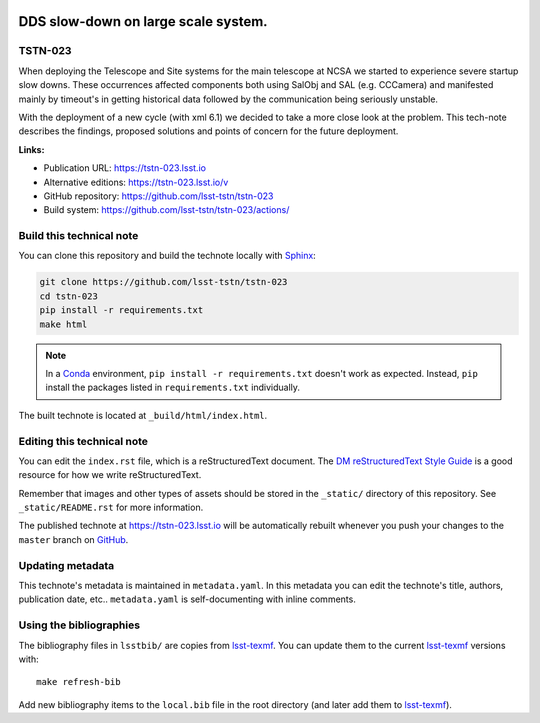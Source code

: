 .. image:: https://img.shields.io/badge/tstn--023-lsst.io-brightgreen.svg
   :target: https://tstn-023.lsst.io
.. image:: https://github.com/lsst-tstn/tstn-023/workflows/CI/badge.svg
   :target: https://github.com/lsst-tstn/tstn-023/actions/
..
  Uncomment this section and modify the DOI strings to include a Zenodo DOI badge in the README
  .. image:: https://zenodo.org/badge/doi/10.5281/zenodo.#####.svg
     :target: http://dx.doi.org/10.5281/zenodo.#####

####################################
DDS slow-down on large scale system.
####################################

TSTN-023
========

When deploying the Telescope and Site systems for the main telescope at NCSA we started to experience severe startup slow downs. These occurrences affected components both using SalObj and SAL (e.g. CCCamera) and manifested mainly by timeout's in getting historical data followed by the communication being seriously unstable.

With the deployment of a new cycle (with xml 6.1) we decided to take a more close look at the problem. This tech-note describes the findings, proposed solutions and points of concern for the future deployment.

**Links:**

- Publication URL: https://tstn-023.lsst.io
- Alternative editions: https://tstn-023.lsst.io/v
- GitHub repository: https://github.com/lsst-tstn/tstn-023
- Build system: https://github.com/lsst-tstn/tstn-023/actions/


Build this technical note
=========================

You can clone this repository and build the technote locally with `Sphinx`_:

.. code-block:: bash

   git clone https://github.com/lsst-tstn/tstn-023
   cd tstn-023
   pip install -r requirements.txt
   make html

.. note::

   In a Conda_ environment, ``pip install -r requirements.txt`` doesn't work as expected.
   Instead, ``pip`` install the packages listed in ``requirements.txt`` individually.

The built technote is located at ``_build/html/index.html``.

Editing this technical note
===========================

You can edit the ``index.rst`` file, which is a reStructuredText document.
The `DM reStructuredText Style Guide`_ is a good resource for how we write reStructuredText.

Remember that images and other types of assets should be stored in the ``_static/`` directory of this repository.
See ``_static/README.rst`` for more information.

The published technote at https://tstn-023.lsst.io will be automatically rebuilt whenever you push your changes to the ``master`` branch on `GitHub <https://github.com/lsst-tstn/tstn-023>`_.

Updating metadata
=================

This technote's metadata is maintained in ``metadata.yaml``.
In this metadata you can edit the technote's title, authors, publication date, etc..
``metadata.yaml`` is self-documenting with inline comments.

Using the bibliographies
========================

The bibliography files in ``lsstbib/`` are copies from `lsst-texmf`_.
You can update them to the current `lsst-texmf`_ versions with::

   make refresh-bib

Add new bibliography items to the ``local.bib`` file in the root directory (and later add them to `lsst-texmf`_).

.. _Sphinx: http://sphinx-doc.org
.. _DM reStructuredText Style Guide: https://developer.lsst.io/restructuredtext/style.html
.. _this repo: ./index.rst
.. _Conda: http://conda.pydata.org/docs/
.. _lsst-texmf: https://lsst-texmf.lsst.io
